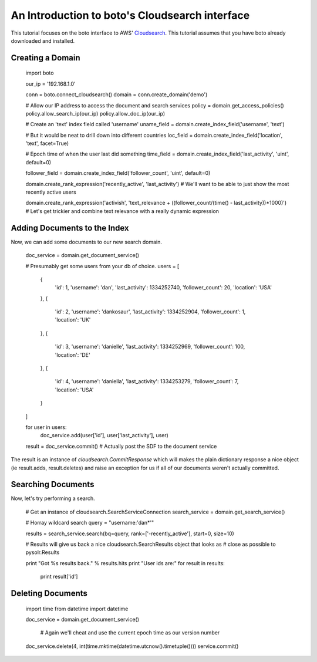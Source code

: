 .. cloudsearch_tut:

============================================
An Introduction to boto's Cloudsearch interface
============================================

This tutorial focuses on the boto interface to AWS' Cloudsearch_. This tutorial
assumes that you have boto already downloaded and installed.

.. _Cloudsearch: http://aws.amazon.com/cloudsearch/

Creating a Domain
-----------------

    import boto

    our_ip = '192.168.1.0'

    conn = boto.connect_cloudsearch()
    domain = conn.create_domain('demo')

    # Allow our IP address to access the document and search services
    policy = domain.get_access_policies()
    policy.allow_search_ip(our_ip)
    policy.allow_doc_ip(our_ip)

    # Create an 'text' index field called 'username'
    uname_field = domain.create_index_field('username', 'text')
    
    # But it would be neat to drill down into different countries    
    loc_field = domain.create_index_field('location', 'text', facet=True)
    
    # Epoch time of when the user last did something
    time_field = domain.create_index_field('last_activity', 'uint', default=0)
    
    follower_field = domain.create_index_field('follower_count', 'uint', default=0)

    domain.create_rank_expression('recently_active', 'last_activity')  # We'll want to be able to just show the most recently active users
    
    domain.create_rank_expression('activish', 'text_relevance + ((follower_count/(time() - last_activity))*1000)')  # Let's get trickier and combine text relevance with a really dynamic expression



Adding Documents to the Index
-----------------------------

Now, we can add some documents to our new search domain.

    doc_service = domain.get_document_service()

    # Presumably get some users from your db of choice.
    users = [
        {
            'id': 1,
            'username': 'dan',
            'last_activity': 1334252740,
            'follower_count': 20,
            'location': 'USA'
        },
        {
            'id': 2,
            'username': 'dankosaur',
            'last_activity': 1334252904,
            'follower_count': 1,
            'location': 'UK'
        },
        {
            'id': 3,
            'username': 'danielle',
            'last_activity': 1334252969,
            'follower_count': 100,
            'location': 'DE'
        },
        {
            'id': 4,
            'username': 'daniella',
            'last_activity': 1334253279,
            'follower_count': 7,
            'location': 'USA'
        }
    ]

    for user in users:
        doc_service.add(user['id'], user['last_activity'], user)

    result = doc_service.commit()  # Actually post the SDF to the document service

The result is an instance of `cloudsearch.CommitResponse` which will
makes the plain dictionary response a nice object (ie result.adds,
result.deletes) and raise an exception for us if all of our documents
weren't actually committed.


Searching Documents
-------------------

Now, let's try performing a search.

    # Get an instance of cloudsearch.SearchServiceConnection
    search_service = domain.get_search_service()

    # Horray wildcard search
    query = "username:'dan*'"


    results = search_service.search(bq=query, rank=['-recently_active'], start=0, size=10)
    
    # Results will give us back a nice cloudsearch.SearchResults object that looks as
    # close as possible to pysolr.Results

    print "Got %s results back." % results.hits
    print "User ids are:"
    for result in results:
        print result['id']


Deleting Documents
------------------

    import time
    from datetime import datetime

    doc_service = domain.get_document_service()

     # Again we'll cheat and use the current epoch time as our version number
     
    doc_service.delete(4, int(time.mktime(datetime.utcnow().timetuple())))
    service.commit()
